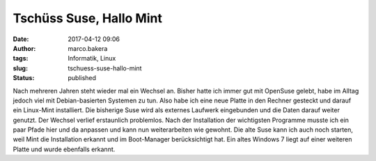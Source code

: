Tschüss Suse, Hallo Mint
########################
:date: 2017-04-12 09:06
:author: marco.bakera
:tags: Informatik, Linux
:slug: tschuess-suse-hallo-mint
:status: published

Nach mehreren Jahren steht wieder mal ein Wechsel an. Bisher hatte ich
immer gut mit OpenSuse gelebt, habe im Alltag jedoch viel mit
Debian-basierten Systemen zu tun. Also habe ich eine neue Platte in den
Rechner gesteckt und darauf ein Linux-Mint installiert. Die bisherige
Suse wird als externes Laufwerk eingebunden und die Daten darauf weiter
genutzt. Der Wechsel verlief erstaunlich problemlos. Nach der
Installation der wichtigsten Programme musste ich ein paar Pfade hier
und da anpassen und kann nun weiterarbeiten wie gewohnt. Die alte Suse
kann ich auch noch starten, weil Mint die Installation erkannt und im
Boot-Manager berücksichtigt hat. Ein altes Windows 7 liegt auf einer
weiteren Platte und wurde ebenfalls erkannt.
